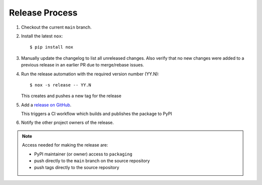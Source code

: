 Release Process
===============

#. Checkout the current ``main`` branch.
#. Install the latest ``nox``::

    $ pip install nox

#. Manually update the changelog to list all unreleased changes. Also verify that no new changes were added to a previous release in an earlier PR due to merge/rebase issues.
#. Run the release automation with the required version number (YY.N)::

    $ nox -s release -- YY.N

   This creates and pushes a new tag for the release

#. Add a `release on GitHub <https://github.com/pypa/packaging/releases>`__.

   This triggers a CI workflow which builds and publishes the package to PyPI

#. Notify the other project owners of the release.

.. note::

   Access needed for making the release are:

   - PyPI maintainer (or owner) access to ``packaging``
   - push directly to the ``main`` branch on the source repository
   - push tags directly to the source repository
